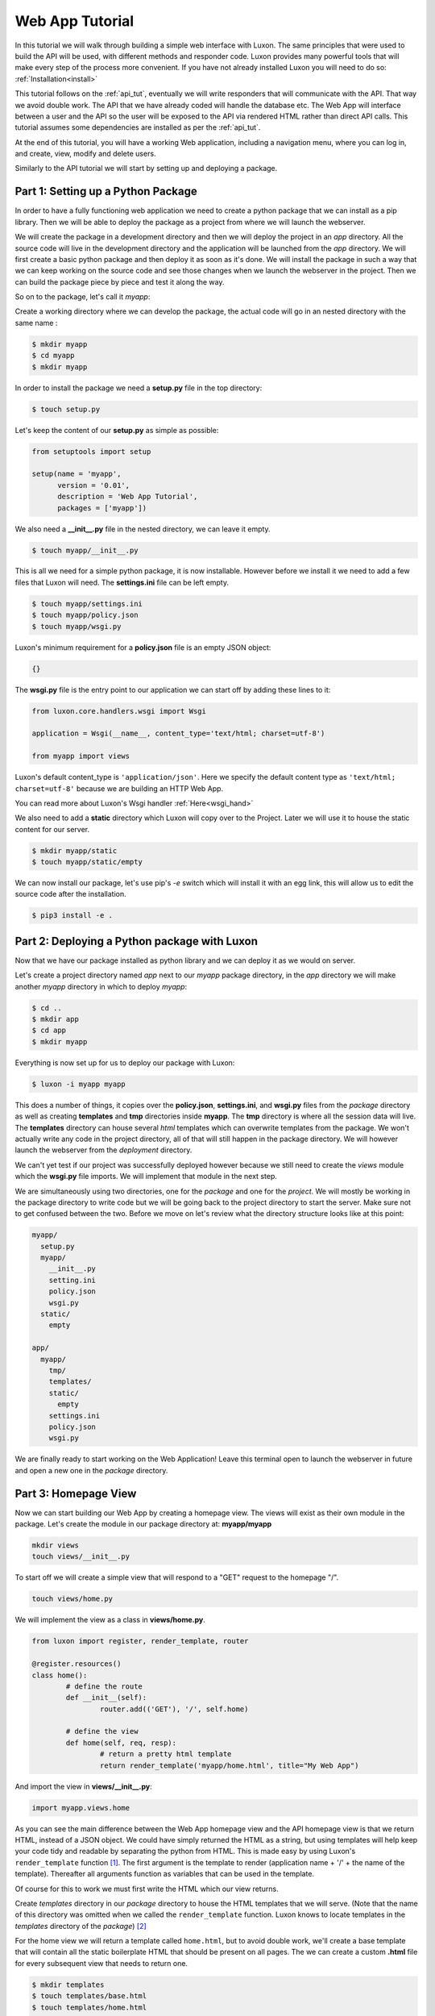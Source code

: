 .. _webapp_tut:

================
Web App Tutorial
================

In this tutorial we will walk through building a simple web interface with Luxon. The same principles that were used
to build the API will be used, with different methods and responder code. Luxon provides many powerful tools that will
make every step of the process more convenient.
If you have not already installed Luxon you will need to do so: :ref:`Installation<install>`

This tutorial follows on the :ref:`api_tut`, eventually we will write responders that will communicate with the API.
That way we avoid double work. The API that we have already coded will handle the database etc. The Web App will
interface between a user and the API so the user will be exposed to the API via rendered HTML rather than direct API
calls. This tutorial assumes some dependencies are installed as per the :ref:`api_tut`.

At the end of this tutorial, you will have a working Web application, including a navigation menu,
where you can log in, and create, view, modify and delete users.

Similarly to the API tutorial we will start by setting up and deploying a package.

Part 1: Setting up a Python Package
-----------------------------------

In order to have a fully functioning web application we need to create a python package that we can install as a pip library. Then we will be able to deploy the package as a project from where we will launch the webserver. 

We will create the package in a development directory and then we will deploy the project in an *app* directory. All the source code will live in the development directory and the application will be launched from the *app* directory. We will first create a basic python package and then deploy it as soon as it's done. We will install the package in such a way that we can keep working on the source code and see those changes when we launch the webserver in the project. Then we can build the package piece by piece and test it along the way.

So on to the package, let's call it *myapp*:

Create a working directory where we can develop the package, the actual code will go in an nested directory with the same name :

.. code:: bash
    
	$ mkdir myapp
	$ cd myapp
	$ mkdir myapp

In order to install the package we need a **setup.py** file in the top directory:

.. code:: bash

	$ touch setup.py

Let's keep the content of our **setup.py** as simple as possible:

.. code:: python

	from setuptools import setup

	setup(name = 'myapp',
	      version = '0.01',
	      description = 'Web App Tutorial',
	      packages = ['myapp'])

We also need a **__init__.py** file in the nested directory, we can leave it empty.

.. code:: bash

	$ touch myapp/__init__.py

This is all we need for a simple python package, it is now installable. However before we install it we need to add a few files that Luxon will need. The **settings.ini** file can be left empty.

.. code:: bash
	
	$ touch myapp/settings.ini
	$ touch myapp/policy.json
	$ touch myapp/wsgi.py

Luxon's minimum requirement for a **policy.json** file is an empty JSON object:

.. code:: json

	{}


The **wsgi.py** file is the entry point to our application we can start off by adding these lines to it:

.. code:: python

    from luxon.core.handlers.wsgi import Wsgi

    application = Wsgi(__name__, content_type='text/html; charset=utf-8')

    from myapp import views

Luxon's default content_type is ``'application/json'``. Here we specify the default content type as
``'text/html; charset=utf-8'`` because we are building an HTTP Web App.

You can read more about Luxon's Wsgi handler :ref:`Here<wsgi_hand>`

We also need to add a **static** directory which Luxon will copy over to the Project. Later we will use it to house the
static content for our server.

.. code:: bash
	
	$ mkdir myapp/static
	$ touch myapp/static/empty

We can now install our package, let's use pip's *-e* switch which will install it with an egg link, this will allow us
to edit the source code after the installation.

.. code:: bash
	
	$ pip3 install -e .

Part 2: Deploying a Python package with Luxon
---------------------------------------------

Now that we have our package installed as python library and we can deploy it as we would on server.

Let's create a project directory named *app* next to our *myapp* package directory, in the *app* directory we will
make another *myapp* directory in which to deploy *myapp*:

.. code:: bash

	$ cd ..
	$ mkdir app
	$ cd app 
	$ mkdir myapp

Everything is now set up for us to deploy our package with Luxon:

.. code:: bash 

	$ luxon -i myapp myapp 

This does a number of things, it copies over the **policy.json**, **settings.ini**, and **wsgi.py** files from the
`package` directory as well as creating **templates** and **tmp** directories inside **myapp**. The **tmp** directory
is where all the session data will live. The **templates** directory can house several *html* templates which can
overwrite templates from the package. We won't actually write any code in the project directory, all of that will still
happen in the package directory. We will however launch the webserver from the `deployment` directory.

We can't yet test if our project was successfully deployed however because we still need to create the *views* module
which the **wsgi.py** file imports. We will implement that module in the next step.

We are simultaneously using two directories, one for the `package` and one for the `project`. We will mostly be working
in the package directory to write code but we will be going back to the project directory to start the server.
Make sure not to get confused between the two. Before we move on let's review what the directory structure looks like at
this point:

.. code:: text

	myapp/
	  setup.py
	  myapp/
	    __init__.py
	    setting.ini
	    policy.json
	    wsgi.py
	  static/
	    empty

	app/
	  myapp/
	    tmp/
	    templates/
	    static/
	      empty
	    settings.ini
	    policy.json
	    wsgi.py
	 
We are finally ready to start working on the Web Application! Leave this terminal open to launch the webserver in
future and open a new one in the `package` directory.

Part 3: Homepage View
---------------------
	 
Now we can start building our Web App by creating a homepage view. The views will exist as their own module in the
package. Let's create the module in our package directory at: **myapp/myapp**

.. code:: bash

	mkdir views
	touch views/__init__.py
	
To start off we will create a simple view that will respond to a "GET" request to the homepage "/".

.. code:: bash

	touch views/home.py

We will implement the view as a class in **views/home.py**.

.. code:: python
	
	from luxon import register, render_template, router

	@register.resources()
	class home():
		# define the route
		def __init__(self):
			router.add(('GET'), '/', self.home)

		# define the view 
		def home(self, req, resp):
			# return a pretty html template
			return render_template('myapp/home.html', title="My Web App")

And import the view in **views/__init__.py**:

.. code:: python

	import myapp.views.home

As you can see the main difference between the Web App homepage view and the API homepage view is that we return
HTML, instead of a JSON object. We could have simply returned the HTML as a string, but using templates will help
keep your code tidy and readable by separating the python from HTML. This is made easy by using Luxon's
``render_template`` function [#jinja]_. The first argument is the template to render (application name + '/' +
the name of the template). Thereafter all arguments function as variables that can be used in the template.

Of course for this to work we must first write the HTML which our view returns.

Create *templates* directory in our *package* directory to house the HTML templates that we will serve.
(Note that the name of this directory was omitted when we called the ``render_template`` function. Luxon knows to
locate templates in the *templates* directory of the *package*) [#template_override]_


For the home view we will return a template called ``home.html``, but to avoid double work, we'll create a base
template that will contain all the static boilerplate HTML that should be present on all pages. The we can create
a custom **.html** file for every subsequent view that needs to return one.

.. code:: bash

	$ mkdir templates
	$ touch templates/base.html
	$ touch templates/home.html

Populate ``base.html`` file with:

.. code:: html

    <html>
        <head>
            <title>{{ title }}</title>
        </head>
        <body>
            {% block body %}
            {% endblock %}
        </body>
    </html>

Here you can see the ``{{ title }}`` variable, that can be customised for each page by calling the template with the
``title="Some Title"`` argument.

The ``body`` block will be populated at this position when we extend this template from other templates.

The HTML template that the homepage view responds with will go in **templates/home.html**, we'll keep the code simple:

.. code:: html

    {% extends "myapp/base.html" %}
    {% block body %}
    <h1>Welcome to my Web Application</h1>
    {% endblock %}

Jinja2 is pretty self explanatory - *extend the "base.html" template. Populate the "body" block with this html*

Now we can test the view. Launch the webserver from the terminal open in our *app* directory.

.. code:: bash

	$ luxon -s --ip 127.0.0.1 --port 8001 myapp

When we browse over to http://127.0.0.1:8001 we should see our HTML homepage in all it's glory.

`Bootstrap <https://getbootstrap.com/>`_ is a javascript and css framework that gives nice responsive views. We will be
using some of its components, so let's update **templates/base.html** with:

.. code:: html

    <html>
        <head>
            <title>{{ title }}</title>
            <!-- Bootstrap core CSS -->
    	    <link href="https://stackpath.bootstrapcdn.com/bootstrap/4.1.1/css/bootstrap.min.css" rel="stylesheet">
        </head>
        <body>
            {% block body %}
            {% endblock %}
            <script src="https://code.jquery.com/jquery-3.2.1.slim.min.js" integrity="sha384-KJ3o2DKtIkvYIK3UENzmM7KCkRr/rE9/Qpg6aAZGJwFDMVNA/GpGFF93hXpG5KkN" crossorigin="anonymous"></script>
            <script src="https://stackpath.bootstrapcdn.com/bootstrap/4.1.1/js/bootstrap.min.js"></script>
        </body>
    </html>

Part 4: Logging in
------------------
Next up we'll add a login page. Cancel the running web server with ctrl-c.

We can use user Bootstrap's `example login form <https://getbootstrap.com/docs/4.1/examples/sign-in/>`_, but with
username instead of email.

Create a login template at **templates/login.html** and enter the HTML:

.. code:: html

    {% extends 'myapp/base.html' %}
    {% block body %}
        <div class="row">
            <div class="col-md-3 offset-md-4">
                <form class="form-signin" method="post">
                  <h1 class="h3 mb-3 font-weight-normal">Please sign in</h1>
                  <label for="inputUser" class="sr-only">username</label>
                  <input type="text" name="username" class="form-control" placeholder="username" required autofocus>
                  <label for="inputPassword" class="sr-only">Password</label>
                  <input type="password" name="password" class="form-control" placeholder="Password" required>
                  <div class="checkbox mb-3">
                    <label>
                      <input type="checkbox" value="remember-me"> Remember me
                    </label>
                  </div>
                  <button class="btn btn-lg btn-primary btn-block" type="submit">Sign in</button>
                  <p class="mt-5 mb-3 text-muted">&copy; 2017-2018</p>
                </form>
            </div>
        </div>
    {% endblock %}


Now we'll create a view that loads this template. The view should be displayed when we do a **GET** on ``/login``.
Create **myapp/myapp/views/login.py** with:

.. code:: python

    from luxon import register, render_template, router

    @register.resources()
    class login():
        def __init__(self):
            router.add('GET','/login', self.login)

        def login(self,req,resp):
            return render_template('myapp/login.html', title="Login")

and import the view in **myapp/views/__init__.py**:

.. code:: python

    import myapp.views.home
    import myapp.views.login


This should render a nice login page when you visit http://localhost:8001/login, if you have restarted the server
with ``luxon -s`` again.

When the form is submitted, we wil receive a **POST** at ``/login``. We'll process both methods on the same view,
and respond accordingly. The data sent by submitting the form is available to us as a dict in the request's
``req.form_dict`` attribute. Luxon comes with an HTTP client that we can use to send requests to our API. So when our web app receives data from the browser, it will make a new request to the API to pass this data along.

Modify **myapp/myapp/views/login.py** with:

.. code:: python

    from luxon import register, render_template, router
    from luxon.utils.http import Client

    @register.resources()
    class login():
        def __init__(self):
            router.add(('GET','POST'),'/login',self.login)

        def login(self,req,resp):
            if req.method == 'GET':
                return render_template('myapp/login.html',title="Login")
            elif req.method == 'POST':
                api = Client()
                # Perform the login against our API
                login = api.execute('POST',
                                    'http://localhost:8000/login',
                                    data=req.form_dict)
                if 'token' in login.json:
                    token = login.json['token']
                    req.unscoped_token = token
                    req.session['domain'] = "default"
                    req.session['tenant_id'] = "default"
                    req.session.save()
                resp.redirect('/')

Luxon's HTTP Client returns a luxon response object. Because our API returns JSON formatted data, we can access
it as a dict from the response's ``.json`` attribute. Of course, when the login is successful, we'll receive a
token in the response. We update the ``req.unscoped_token`` attribute with this value. This will save the user's token
in the current :ref:`session<base_session>` so that we can use it for future requests as well. Luxon also caters
for session `domain` s and `tenant` s, but this is beyond the scope of this tutorial, so they are set to ``default``.
Lastly, the session is saved to persist this data, and we redirect the user to the home page.

At this point, you should be able to successfully log in with a user account that you created in the API tutorial.

Of course to test this you would have to go to the directory where you deployed the API and launch it on port 8000, as per the instructions in the previous tutorial.

While we're at it, let's also provide a view to log out. The final version of our **myapp/myapp/views/login.py** file
should look like this:

.. code:: python

    from luxon import register, render_template, router
    from luxon.utils.http import Client

    @register.resources()
    class login():
        def __init__(self):
            router.add(('GET','POST'), '/login', self.login)
            router.add('GET', '/logout', self.logout)

        def login(self, req, resp):
            if req.method == 'GET':
                return render_template('myapp/login.html',title="Login")
            elif req.method == 'POST':
                api = Client()
                # Perform the login against our API
                login = api.execute('POST',
                                    'http://localhost:8000/login',
                                    data=req.form_dict)
                if 'token' in login.json:
                    token = login.json['token']
                    req.unscoped_token = token
                    req.session['domain'] = "default"
                    req.session['tenant_id'] = "default"
                    req.session.save()
                resp.redirect('/')

        def logout(self, req, resp):
            req.unscoped_token = None
            resp.redirect('/login')


Part 5: Navigation Menu
------------------------

Bootstrap gives us a nice `navigation bar <https://getbootstrap.com/docs/4.0/components/navbar/>`_ that we can use for
a menu. Update the **templates/base.html** template with the ``{% include %}`` statement to add the menu at the top
of the page:

.. code:: HTML

    <html>
        <head>
            <title>{{ title }}</title>
            <!-- Bootstrap core CSS -->
            <link href="https://stackpath.bootstrapcdn.com/bootstrap/4.1.1/css/bootstrap.min.css" rel="stylesheet">
        </head>
        <body>
            {% include "myapp/navbar.html" %}
            {% block body %}
            {% endblock %}
            <script src="https://code.jquery.com/jquery-3.2.1.slim.min.js" integrity="sha384-KJ3o2DKtIkvYIK3UENzmM7KCkRr/rE9/Qpg6aAZGJwFDMVNA/GpGFF93hXpG5KkN" crossorigin="anonymous"></script>
            <script src="https://stackpath.bootstrapcdn.com/bootstrap/4.1.1/js/bootstrap.min.js"></script>
        </body>
    </html>

Create the the **myapp/templates/navbar.html** template:

.. code:: HTML

    <nav class="navbar navbar-expand-lg navbar-light bg-light">
      <a class="navbar-brand" href="/">Home</a>
      <button class="navbar-toggler" type="button" data-toggle="collapse" data-target="#navbarSupportedContent" aria-controls="navbarSupportedContent" aria-expanded="false" aria-label="Toggle navigation">
        <span class="navbar-toggler-icon"></span>
      </button>

      <div class="collapse navbar-collapse" id="navbarSupportedContent">
        <ul class="navbar-nav mr-auto">
          <li class="nav-item dropdown">
            <a class="nav-link dropdown-toggle" href="#" id="navbarDropdown" role="button" data-toggle="dropdown" aria-haspopup="true" aria-expanded="false">
              Users
            </a>
            <div class="dropdown-menu" aria-labelledby="navbarDropdown">
              <a class="dropdown-item" href="/users">View</a>
              <a class="dropdown-item" href="/user/add">Add</a>
            </div>
          </li>
          <li class="nav-item">
              {% if REQ.unscoped_token %}
              <a class="nav-link" href="/logout">Logout</a>
              {% else %}
              <a class="nav-link" href="/login">Login</a>
              {% endif %}
          </li>
        </ul>
      </div>
    </nav>

Notice that luxon provides the request object to the jinja environment, in a variable called ``REQ``, so we look at
``REQ.unscoped_token`` to see if the user is logged in or not, and depending on that, either display *login* or *logout* in
the menu.

In our menu we are referencing two views we have not yet created - ``/users`` and ``/user/add``. These will be created
in the next two sections.

Part 6: Listing Users
---------------------

In this part we create a view to list the users currently in the database. We obtain the list by making a call
to the ``/users`` view on our API.

First we'll create a template to render the users. Create **templates/users.html** and populate it with:

.. code:: HTML

	{% extends "myapp/base.html" %}
	{% block body %}
	<table class="table table-hover">
	    <thead>
		<tr>
		    <th>
		        Username
		    </th>
		    <th>
		        Role
		    </th>
		    <th>
		        Edit
		    </th>
		    <th>
		        Delete
		    </th>
		</tr>
	    </thead>
	    <tbody>
		{% for user in users %}
		    <tr>
		        <td>{{ user.username }}</td>
		        <td>{{ user.role }}</td>
		        <td><a href="/user/edit/{{ user.id }}">update</a></td>
		        <td><a href="/user/delete/{{ user.id }}">X</a></td>
		    </tr>
		{% endfor %}
	    </tbody>
	</table>
	{% endblock %}

To render this template, we'll need to pass a list variable called ``users`` to iterate through. We've added an option
to delete the user so long, we will create responders for the ``user/delete/{id}`` and ``user/edit/{id}`` views later.

Next up we create the view. Create **views/users.py** with:

.. code:: python

    from luxon import register, render_template, router
    from luxon.utils.http import Client

    api = Client('http://localhost:8000')

    @register.resources()
    class users():
        def __init__(self):
            router.add('GET', '/users', self.list)

        def list(self, req, resp):
            users = api.execute('GET', '/users')
            return render_template('myapp/users.html', users=users.json, title="Users")

In the API tutorial we protected our ``/users`` view with a tag, so this means we need to supply the token
to the API so that it can authorize the logged-in user. If this is set in the session in the request's ``unscoped_token``
attribute (like we did inside the ``/login`` view), luxon includes this value for the ``X-Auth-Token`` header when
making the request to the API. The resulting list of users we obtain from the response's ``.json`` attribute, and pass
that to the template in the variable ``users``.

Import this view: update **views/__init__.py**:

.. code:: python

    import myapp.views.home
    import myapp.views.login
    import myapp.views.users

Part 7: Adding a User
----------------------

In this part we'll create a view to add new users. Once again, we'll start with the template. Create
**templates/add_user.html** with:

.. code:: HTML

    {% extends "myapp/base.html" %}
    {% block body %}
        <div class="row">
            <div class="col-md-4 offset-md-4">
                <form method="post">
                    {{ form }}
                    <button type="submit" class="btn btn-primary">Create</button>
                    <a class="btn btn-secondary" href="/" role="button">Cancel</a>
                </form>
            </div>
        </div>
    {% endblock %}

We will render this template on the ``/user/add`` view for the **GET** method. Just like the login page, when we submit
this form, we will receive a call to the same view for a **POST**.

This time we add both methods in one go. Update **views/users.py** to:

.. code:: python

    from luxon import register, render_template, router
    from myapi.models.user import User
    from luxon.utils.bootstrap4 import form
    from luxon.utils.http import Client

    api = Client('http://localhost:8000')

    @register.resources()
    class users():
        def __init__(self):
            router.add('GET', '/users', self.list)
            router.add(('GET', 'POST'), '/user/add', self.add)

        def list(self, req, resp):
            users = api.execute('GET', '/users')
            return render_template('myapp/users.html', users=users.json, title="Users")

        def add(self, req, resp):
            if req.method == 'GET':
                user_form = form(User)
                return render_template('myapp/add_user.html',form=user_form, title="Add User")
            elif req.method == 'POST':
                api.execute("POST", "/create", data=req.form_dict)
                resp.redirect('/users')


Notice that we import the exact same model as the API did. We use luxon's ``luxon.utils.bootstrap4.form`` function
to convert the model in to a responsive HTML form. How convenient! No DRY'ing (DRY = Dont Repeat Yourself).

Just like for the login view, when the request comes via the **POST** method, we simply create a new **POST** request
to our API, with the received form data (``req.form_dict``) as the POST ``data``. After the user has been created,
we redirect back to the list of users at ``/users``.

Running your application with ``luxon -s`` should now have views for all the menu entries, you should be able
to view a list of existing users, and also be able to create a new user.


Part 8: Editing a user
----------------------

The Edit view will work similarly to the Add User view, and use the same template **add_user** template. First a 'GET' request will return a form populated by the user in question's user info, using luxon's form utility. Then a "PUT" call is made to the API to edit the user with updated info when a POST is received by submitting the form to the UI.

.. code:: python

    @register.resources()
    class users():
        def __init__(self):
            router.add(('GET','POST'),'/user/edit/{id}',self.edit)

        def edit(self,req,resp,id):
            if req.method == 'GET':
                usr = api.execute("GET","/user/"+id)
                user_form = form(User,usr.json)
                return render_template('myapp/add_user.html',form=user_form, title="Edit User")
            elif req.method == 'POST':
                api.execute("PUT","/user/"+id,data=req.form_dict)
                resp.redirect('/users')


Part 9: Deleting a user
-----------------------

Our last task is to provide the option to delete users. We don't need a template to do this, we'll simply
look out for a **GET** on ``/user/delete/{id}``, and then create a **DELETE** request to our API on ``/user/{id}``.

The final version of our **views/users.py** looks like this:


.. code:: python

    from luxon import register, render_template, router
    from myapi.models.user import User
    from luxon.utils.bootstrap4 import form
    from luxon.utils.http import Client

    api = Client('http://localhost:8000')

    @register.resources()
    class users():
        def __init__(self):
            router.add('GET', '/users', self.list)
            router.add(('GET', 'POST'), '/user/add', self.add)
            router.add(('GET','POST'),'/user/edit/{id}',self.edit)
            router.add('GET', '/user/delete/{id}', self.delete)

        def list(self, req, resp):
            users = api.execute('GET', '/users')
            return render_template('myapp/users.html', users=users.json, title="Users")

        def add(self, req, resp):
            if req.method == 'GET':
                user_form = form(User)
                return render_template('myapp/add_user.html',form=user_form, title="Add User")
            elif req.method == 'POST':
                api.execute("POST", "/create", data=req.form_dict)
                resp.redirect('/users')

        def edit(self,req,resp,id):
            if req.method == 'GET':
                usr = api.execute("GET","/user/"+id)
                user_form = form(User,usr.json)
                return render_template('myapp/add_user.html',form=user_form, title="Edit User")
            elif req.method == 'POST':
                api.execute("PUT","/user/"+id,data=req.form_dict)
                resp.redirect('/users')

        def delete(self, req, resp, id):
            api.execute("DELETE", "/user/"+id)
            resp.redirect('/users')


And there you have it, a Web Front end for your API.

.. rubric:: Footnotes

.. [#jinja] The ``render_template`` function is a convenient wrapper that makes use of `jinja2 <http://jinja.pocoo.org/docs>`_ templates
.. [#template_override] This directory is distinct from the *templates* directory in the *app* directory. If one places templates in the *app/templates* directory, they take precedence over the ones in the *package/templates* directory.










